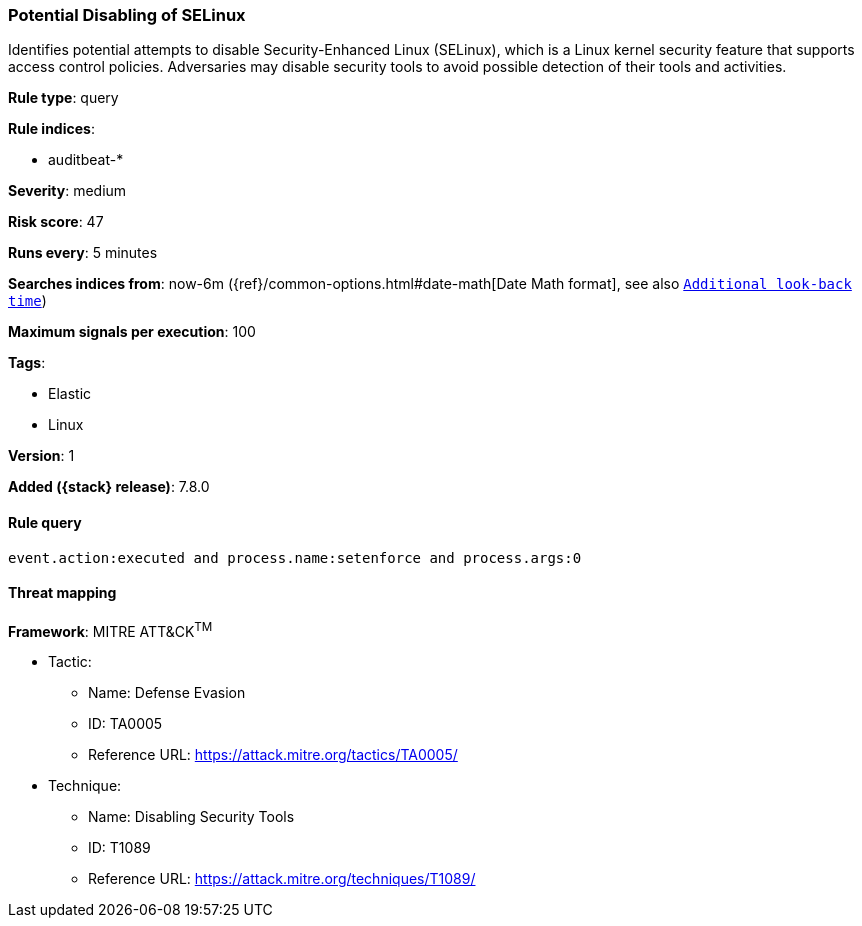 [[potential-disabling-of-selinux]]
=== Potential Disabling of SELinux

Identifies potential attempts to disable Security-Enhanced Linux (SELinux),
which is a Linux kernel security feature that supports access control policies.
Adversaries may disable security tools to avoid possible detection of their
tools and activities.

*Rule type*: query

*Rule indices*:

* auditbeat-*

*Severity*: medium

*Risk score*: 47

*Runs every*: 5 minutes

*Searches indices from*: now-6m ({ref}/common-options.html#date-math[Date Math format], see also <<rule-schedule, `Additional look-back time`>>)

*Maximum signals per execution*: 100

*Tags*:

* Elastic
* Linux

*Version*: 1

*Added ({stack} release)*: 7.8.0


==== Rule query


[source,js]
----------------------------------
event.action:executed and process.name:setenforce and process.args:0
----------------------------------

==== Threat mapping

*Framework*: MITRE ATT&CK^TM^

* Tactic:
** Name: Defense Evasion
** ID: TA0005
** Reference URL: https://attack.mitre.org/tactics/TA0005/
* Technique:
** Name: Disabling Security Tools
** ID: T1089
** Reference URL: https://attack.mitre.org/techniques/T1089/
